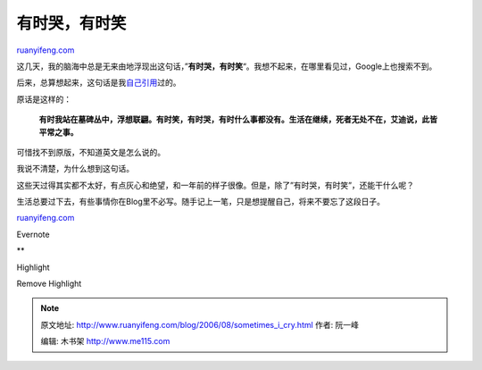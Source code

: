 .. _200608_sometimes_i_cry:

有时哭，有时笑
=================================

`ruanyifeng.com <http://www.ruanyifeng.com/blog/2006/08/sometimes_i_cry.html>`__

这几天，我的脑海中总是无来由地浮现出这句话，”\ **有时哭，有时笑**\ “。我想不起来，在哪里看见过，Google上也搜索不到。

后来，总算想起来，这句话是我\ `自己引用 <http://www.ruanyifeng.com/blog/2006/06/undertaking.html>`__\ 过的。

原话是这样的：

    **有时我站在墓碑丛中，浮想联翩。有时笑，有时哭，有时什么事都没有。生活在继续，死者无处不在，艾迪说，此皆平常之事。**

可惜找不到原版，不知道英文是怎么说的。

我说不清楚，为什么想到这句话。

这些天过得其实都不太好，有点灰心和绝望，和一年前的样子很像。但是，除了”有时哭，有时笑”，还能干什么呢？

生活总要过下去，有些事情你在Blog里不必写。随手记上一笔，只是想提醒自己，将来不要忘了这段日子。

`ruanyifeng.com <http://www.ruanyifeng.com/blog/2006/08/sometimes_i_cry.html>`__

Evernote

**

Highlight

Remove Highlight

.. note::
    原文地址: http://www.ruanyifeng.com/blog/2006/08/sometimes_i_cry.html 
    作者: 阮一峰 

    编辑: 木书架 http://www.me115.com